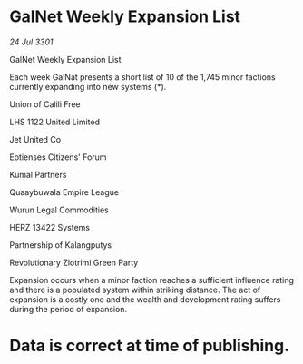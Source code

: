 * GalNet Weekly Expansion List

/24 Jul 3301/

GalNet Weekly Expansion List 
 
Each week GalNat presents a short list of 10 of the 1,745 minor factions currently expanding into new systems (*). 

Union of Calili Free 

LHS 1122 United Limited 

Jet United Co 

Eotienses Citizens' Forum 

Kumal Partners 

Quaaybuwala Empire League 

Wurun Legal Commodities 

HERZ 13422 Systems 

Partnership of Kalangputys 

Revolutionary Zlotrimi Green Party 

Expansion occurs when a minor faction reaches a sufficient influence rating and there is a populated system within striking distance. The act of expansion is a costly one and the wealth and development rating suffers during the period of expansion. 

* Data is correct at time of publishing.